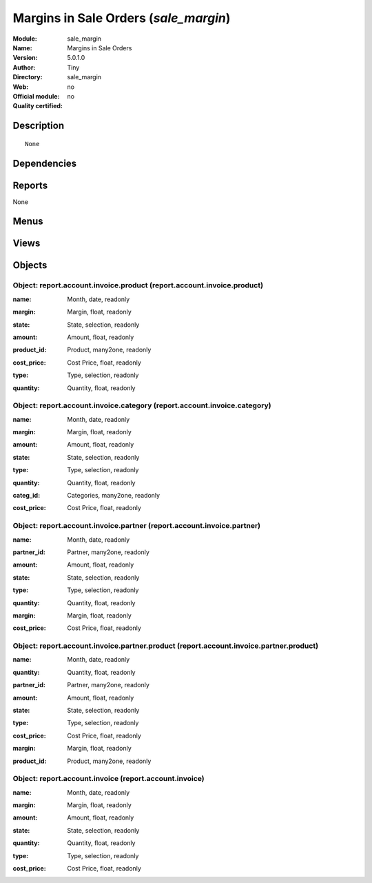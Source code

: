 
.. i18n: .. module:: sale_margin
.. i18n:     :synopsis: Margins in Sale Orders 
.. i18n:     :noindex:
.. i18n: .. 

.. module:: sale_margin
    :synopsis: Margins in Sale Orders 
    :noindex:
.. 

.. i18n: .. raw:: html
.. i18n: 
.. i18n:     <link rel="stylesheet" href="../_static/hide_objects_in_sidebar.css" type="text/css" />

.. raw:: html

    <link rel="stylesheet" href="../_static/hide_objects_in_sidebar.css" type="text/css" />

.. i18n: Margins in Sale Orders (*sale_margin*)
.. i18n: ======================================
.. i18n: :Module: sale_margin
.. i18n: :Name: Margins in Sale Orders
.. i18n: :Version: 5.0.1.0
.. i18n: :Author: Tiny
.. i18n: :Directory: sale_margin
.. i18n: :Web: 
.. i18n: :Official module: no
.. i18n: :Quality certified: no

Margins in Sale Orders (*sale_margin*)
======================================
:Module: sale_margin
:Name: Margins in Sale Orders
:Version: 5.0.1.0
:Author: Tiny
:Directory: sale_margin
:Web: 
:Official module: no
:Quality certified: no

.. i18n: Description
.. i18n: -----------

Description
-----------

.. i18n: ::
.. i18n: 
.. i18n:   None

::

  None

.. i18n: Dependencies
.. i18n: ------------

Dependencies
------------

.. i18n:  * :mod:`sale`
.. i18n:  * :mod:`account`

 * :mod:`sale`
 * :mod:`account`

.. i18n: Reports
.. i18n: -------

Reports
-------

.. i18n: None

None

.. i18n: Menus
.. i18n: -------

Menus
-------

.. i18n:  * Financial Management/Reporting/Invoice
.. i18n:  * Financial Management/Reporting/Invoice/This Month
.. i18n:  * Financial Management/Reporting/Invoice/This Month/Invoices by Product
.. i18n:  * Financial Management/Reporting/Invoice/All Months
.. i18n:  * Financial Management/Reporting/Invoice/All Months/Invoices by Product
.. i18n:  * Financial Management/Reporting/Invoice/This Month/Invoices by Category
.. i18n:  * Financial Management/Reporting/Invoice/All Months/Invoices by Category
.. i18n:  * Financial Management/Reporting/Invoice/This Month/Invoices by Partner
.. i18n:  * Financial Management/Reporting/Invoice/All Months/Invoices by Partner
.. i18n:  * Financial Management/Reporting/Invoice/This Month/Invoices by Partner and Product
.. i18n:  * Financial Management/Reporting/Invoice/All Months/Invoices by Partner and Product
.. i18n:  * Financial Management/Reporting/Invoice/This Month/Invoices
.. i18n:  * Financial Management/Reporting/Invoice/All Months/Invoices

 * Financial Management/Reporting/Invoice
 * Financial Management/Reporting/Invoice/This Month
 * Financial Management/Reporting/Invoice/This Month/Invoices by Product
 * Financial Management/Reporting/Invoice/All Months
 * Financial Management/Reporting/Invoice/All Months/Invoices by Product
 * Financial Management/Reporting/Invoice/This Month/Invoices by Category
 * Financial Management/Reporting/Invoice/All Months/Invoices by Category
 * Financial Management/Reporting/Invoice/This Month/Invoices by Partner
 * Financial Management/Reporting/Invoice/All Months/Invoices by Partner
 * Financial Management/Reporting/Invoice/This Month/Invoices by Partner and Product
 * Financial Management/Reporting/Invoice/All Months/Invoices by Partner and Product
 * Financial Management/Reporting/Invoice/This Month/Invoices
 * Financial Management/Reporting/Invoice/All Months/Invoices

.. i18n: Views
.. i18n: -----

Views
-----

.. i18n:  * \* INHERIT sale.order.margin.view.form (form)
.. i18n:  * \* INHERIT sale.order.margin.view.tree (tree)
.. i18n:  * \* INHERIT sale.order.margin.line.view.tree (tree)
.. i18n:  * \* INHERIT picking.margin.view.form (form)
.. i18n:  * report.account.invoice.product.tree (tree)
.. i18n:  * report.account.invoice.category.tree (tree)
.. i18n:  * report.account.invoice.partner.tree (tree)
.. i18n:  * report.account.invoice.partner.product.tree (tree)
.. i18n:  * report.account.invoice (tree)

 * \* INHERIT sale.order.margin.view.form (form)
 * \* INHERIT sale.order.margin.view.tree (tree)
 * \* INHERIT sale.order.margin.line.view.tree (tree)
 * \* INHERIT picking.margin.view.form (form)
 * report.account.invoice.product.tree (tree)
 * report.account.invoice.category.tree (tree)
 * report.account.invoice.partner.tree (tree)
 * report.account.invoice.partner.product.tree (tree)
 * report.account.invoice (tree)

.. i18n: Objects
.. i18n: -------

Objects
-------

.. i18n: Object: report.account.invoice.product (report.account.invoice.product)
.. i18n: #######################################################################

Object: report.account.invoice.product (report.account.invoice.product)
#######################################################################

.. i18n: :name: Month, date, readonly

:name: Month, date, readonly

.. i18n: :margin: Margin, float, readonly

:margin: Margin, float, readonly

.. i18n: :state: State, selection, readonly

:state: State, selection, readonly

.. i18n: :amount: Amount, float, readonly

:amount: Amount, float, readonly

.. i18n: :product_id: Product, many2one, readonly

:product_id: Product, many2one, readonly

.. i18n: :cost_price: Cost Price, float, readonly

:cost_price: Cost Price, float, readonly

.. i18n: :type: Type, selection, readonly

:type: Type, selection, readonly

.. i18n: :quantity: Quantity, float, readonly

:quantity: Quantity, float, readonly

.. i18n: Object: report.account.invoice.category (report.account.invoice.category)
.. i18n: #########################################################################

Object: report.account.invoice.category (report.account.invoice.category)
#########################################################################

.. i18n: :name: Month, date, readonly

:name: Month, date, readonly

.. i18n: :margin: Margin, float, readonly

:margin: Margin, float, readonly

.. i18n: :amount: Amount, float, readonly

:amount: Amount, float, readonly

.. i18n: :state: State, selection, readonly

:state: State, selection, readonly

.. i18n: :type: Type, selection, readonly

:type: Type, selection, readonly

.. i18n: :quantity: Quantity, float, readonly

:quantity: Quantity, float, readonly

.. i18n: :categ_id: Categories, many2one, readonly

:categ_id: Categories, many2one, readonly

.. i18n: :cost_price: Cost Price, float, readonly

:cost_price: Cost Price, float, readonly

.. i18n: Object: report.account.invoice.partner (report.account.invoice.partner)
.. i18n: #######################################################################

Object: report.account.invoice.partner (report.account.invoice.partner)
#######################################################################

.. i18n: :name: Month, date, readonly

:name: Month, date, readonly

.. i18n: :partner_id: Partner, many2one, readonly

:partner_id: Partner, many2one, readonly

.. i18n: :amount: Amount, float, readonly

:amount: Amount, float, readonly

.. i18n: :state: State, selection, readonly

:state: State, selection, readonly

.. i18n: :type: Type, selection, readonly

:type: Type, selection, readonly

.. i18n: :quantity: Quantity, float, readonly

:quantity: Quantity, float, readonly

.. i18n: :margin: Margin, float, readonly

:margin: Margin, float, readonly

.. i18n: :cost_price: Cost Price, float, readonly

:cost_price: Cost Price, float, readonly

.. i18n: Object: report.account.invoice.partner.product (report.account.invoice.partner.product)
.. i18n: #######################################################################################

Object: report.account.invoice.partner.product (report.account.invoice.partner.product)
#######################################################################################

.. i18n: :name: Month, date, readonly

:name: Month, date, readonly

.. i18n: :quantity: Quantity, float, readonly

:quantity: Quantity, float, readonly

.. i18n: :partner_id: Partner, many2one, readonly

:partner_id: Partner, many2one, readonly

.. i18n: :amount: Amount, float, readonly

:amount: Amount, float, readonly

.. i18n: :state: State, selection, readonly

:state: State, selection, readonly

.. i18n: :type: Type, selection, readonly

:type: Type, selection, readonly

.. i18n: :cost_price: Cost Price, float, readonly

:cost_price: Cost Price, float, readonly

.. i18n: :margin: Margin, float, readonly

:margin: Margin, float, readonly

.. i18n: :product_id: Product, many2one, readonly

:product_id: Product, many2one, readonly

.. i18n: Object: report.account.invoice (report.account.invoice)
.. i18n: #######################################################

Object: report.account.invoice (report.account.invoice)
#######################################################

.. i18n: :name: Month, date, readonly

:name: Month, date, readonly

.. i18n: :margin: Margin, float, readonly

:margin: Margin, float, readonly

.. i18n: :amount: Amount, float, readonly

:amount: Amount, float, readonly

.. i18n: :state: State, selection, readonly

:state: State, selection, readonly

.. i18n: :quantity: Quantity, float, readonly

:quantity: Quantity, float, readonly

.. i18n: :type: Type, selection, readonly

:type: Type, selection, readonly

.. i18n: :cost_price: Cost Price, float, readonly

:cost_price: Cost Price, float, readonly

